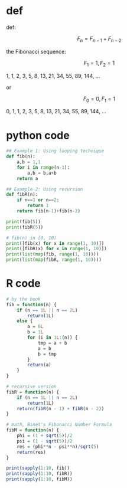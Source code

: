* def
def:

\[F_n = F_{n - 1} + F_{n - 2}\]

the Fibonacci sequence:

\[F_1 = 1, F_2 = 1\]

1, 1, 2, 3, 5, 8, 13, 21, 34, 55, 89, 144, ...

or

\[F_0 = 0, F_1 = 1\]

0, 1, 1, 2, 3, 5, 8, 13, 21, 34, 55, 89, 144, ...

* python code
#+begin_src python :results output code
## Example 1: Using looping technique
def fib(n):
    a,b = 1,1
    for i in range(n-1):
        a,b = b,a+b
    return a

## Example 2: Using recursion
def fibR(n):
    if n==1 or n==2:
        return 1
    return fib(n-1)+fib(n-2)

print(fib(5))
print(fibR(5))

# fib(n) in [0, 10)
print([fib(x) for x in range(1, 10)])
print([fibR(x) for x in range(1, 10)])
print(list(map(fib, range(1, 10))))
print(list(map(fibR, range(1, 10))))
#+end_src

#+RESULTS:
#+BEGIN_SRC python
5
5
[1, 1, 2, 3, 5, 8, 13, 21, 34]
[1, 1, 2, 3, 5, 8, 13, 21, 34]
[1, 1, 2, 3, 5, 8, 13, 21, 34]
[1, 1, 2, 3, 5, 8, 13, 21, 34]
#+END_SRC

* R code
#+begin_src R :results output code
# by the book
fib = function(n) {
    if (n == 1L || n == 2L)
        return(1L)
    else {
        a = 0L
        b = 1L
        for (i in 1L:(n)) {
            tmp = a + b
            a = b
            b = tmp
        }
        return(a)
    }
}

# recursive version
fibR = function(n) {
    if (n == 1L || n == 2L)
        return(1L)
    return(fibR(n - 1) + fibR(n - 2))
}

# math, Binet's Fibonacci Number Formula
fibM = function(n) {
    phi = (1 + sqrt(5))/2
    psi = (1 - sqrt(5))/2
    res = (phi**n - psi**n)/sqrt(5)
    return(res)
}

print(sapply(1:10, fib))
print(sapply(1:10, fibR))
print(sapply(1:10, fibM))
#+end_src

#+RESULTS:
#+BEGIN_SRC R
 [1]  1  1  2  3  5  8 13 21 34 55
 [1]  1  1  2  3  5  8 13 21 34 55
 [1]  1  1  2  3  5  8 13 21 34 55
#+END_SRC
